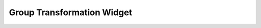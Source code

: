 .. _group_transformation_widget:

############################
Group Transformation Widget
############################
